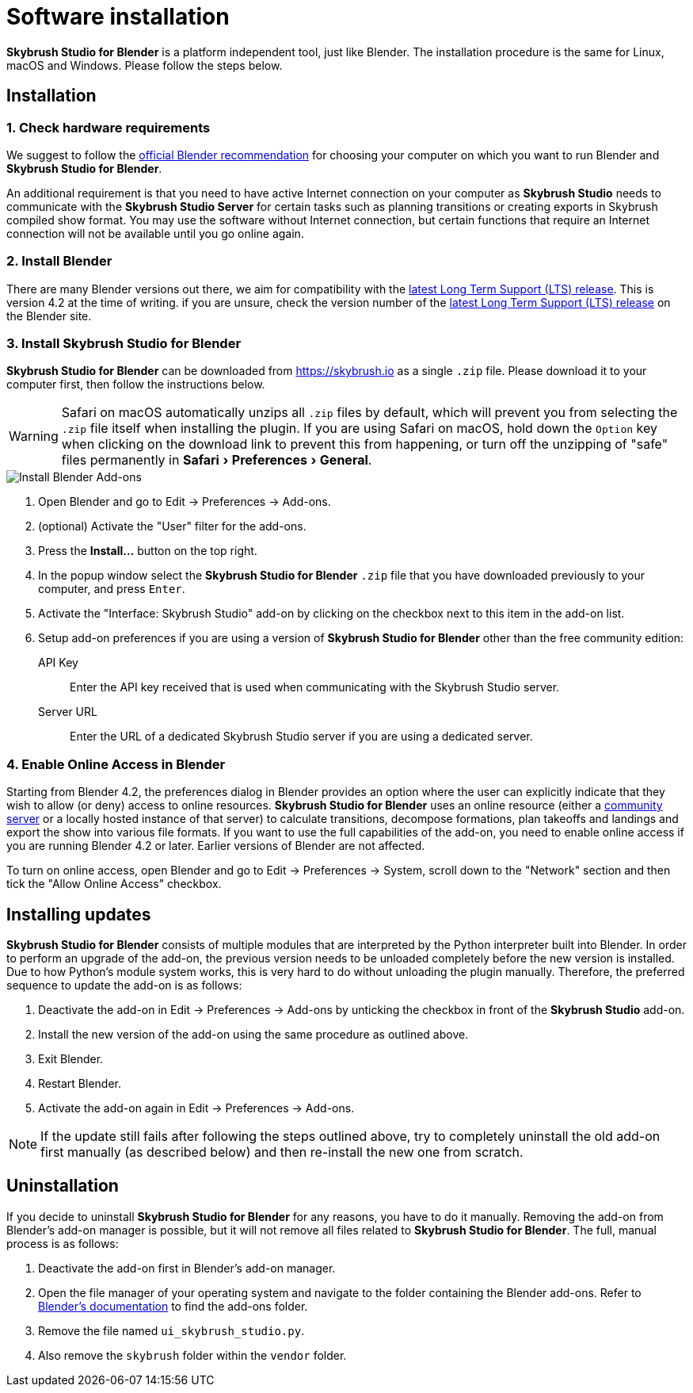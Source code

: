 = Software installation
:imagesdir: ../assets/images
:experimental:

*Skybrush Studio for Blender* is a platform independent tool, just like
Blender. The installation procedure is the same for Linux, macOS and Windows.
Please follow the steps below.

== Installation

=== 1. Check hardware requirements

We suggest to follow the https://www.blender.org/download/requirements/[official Blender recommendation] for choosing your computer on which you want to run Blender and *Skybrush Studio for Blender*.

An additional requirement is that you need to have active Internet connection on your computer as *Skybrush Studio* needs to communicate with the *Skybrush Studio Server* for certain tasks such as planning transitions or creating exports in Skybrush compiled show format. You may use the software without Internet connection, but certain functions that require an Internet connection will not be available until you go online again.

=== 2. Install Blender

There are many Blender versions out there, we aim for compatibility with the https://www.blender.org/download/lts/[latest Long Term Support (LTS) release]. This is version 4.2 at the time of writing. if you are unsure, check the version number of the https://www.blender.org/download/lts/[latest Long Term Support (LTS) release] on the Blender site.

=== 3. Install Skybrush Studio for Blender

*Skybrush Studio for Blender* can be downloaded from https://skybrush.io as a single `.zip` file. Please download it to your computer first, then follow the instructions below.

WARNING: Safari on macOS automatically unzips all `.zip` files by default, which will prevent you from selecting the `.zip` file itself when installing the plugin. If you are using Safari on macOS, hold down the kbd:[Option] key when clicking on the download link to prevent this from happening, or turn off the unzipping of "safe" files permanently in menu:Safari[Preferences > General].

image::install_blender_addons.jpg[Install Blender Add-ons]

1. Open Blender and go to Edit -> Preferences -> Add-ons.

2. (optional) Activate the "User" filter for the add-ons.

3. Press the btn:[Install...] button on the top right.

4. In the popup window select the *Skybrush Studio for Blender* `.zip` file that you have downloaded previously to your computer, and press kbd:[Enter].

5. Activate the "Interface: Skybrush Studio" add-on by clicking on the checkbox next to this item in the add-on list.

6. Setup add-on preferences if you are using a version of *Skybrush Studio for Blender* other than the free community edition:

    API Key:: Enter the API key received that is used when communicating with the Skybrush Studio server.

    Server URL:: Enter the URL of a dedicated Skybrush Studio server if you are using a dedicated server.

=== 4. Enable Online Access in Blender

Starting from Blender 4.2, the preferences dialog in Blender provides an option where the user can explicitly indicate that they wish to allow (or deny) access to online resources. *Skybrush Studio for Blender* uses an online resource (either a https://studio.skybrush.io[community server] or a locally hosted instance of that server) to calculate transitions, decompose formations, plan takeoffs and landings and export the show into various file formats. If you want to use the full capabilities of the add-on, you need to enable online access if you are running Blender 4.2 or later. Earlier versions of Blender are not affected.

To turn on online access, open Blender and go to Edit -> Preferences -> System, scroll down to the "Network" section and then tick the "Allow Online Access" checkbox.

== Installing updates

*Skybrush Studio for Blender* consists of multiple modules that are interpreted by the Python interpreter built into Blender. In order to perform an upgrade of the add-on, the previous version needs to be unloaded completely before the new version is installed. Due to how Python's module system works, this is very hard to do without unloading the plugin manually. Therefore, the preferred sequence to update the add-on is as follows:

1. Deactivate the add-on in Edit -> Preferences -> Add-ons by unticking the checkbox in front of the btn:[Skybrush Studio] add-on.

2. Install the new version of the add-on using the same procedure as outlined above.

3. Exit Blender.

4. Restart Blender.

5. Activate the add-on again in Edit -> Preferences -> Add-ons.

NOTE: If the update still fails after following the steps outlined above, try to completely uninstall the old add-on first manually (as described below) and then re-install the new one from scratch.

== Uninstallation

If you decide to uninstall *Skybrush Studio for Blender* for any reasons, you have to do it manually. Removing the add-on from Blender's add-on manager is possible, but it will not remove all files related to *Skybrush Studio for Blender*. The full, manual process is as follows:

1. Deactivate the add-on first in Blender's add-on manager.
2. Open the file manager of your operating system and navigate to the folder containing the Blender add-ons. Refer to https://docs.blender.org/manual/en/latest/advanced/blender_directory_layout.html[Blender's documentation] to find the add-ons folder.
3. Remove the file named `ui_skybrush_studio.py`.
4. Also remove the `skybrush` folder within the `vendor` folder.
